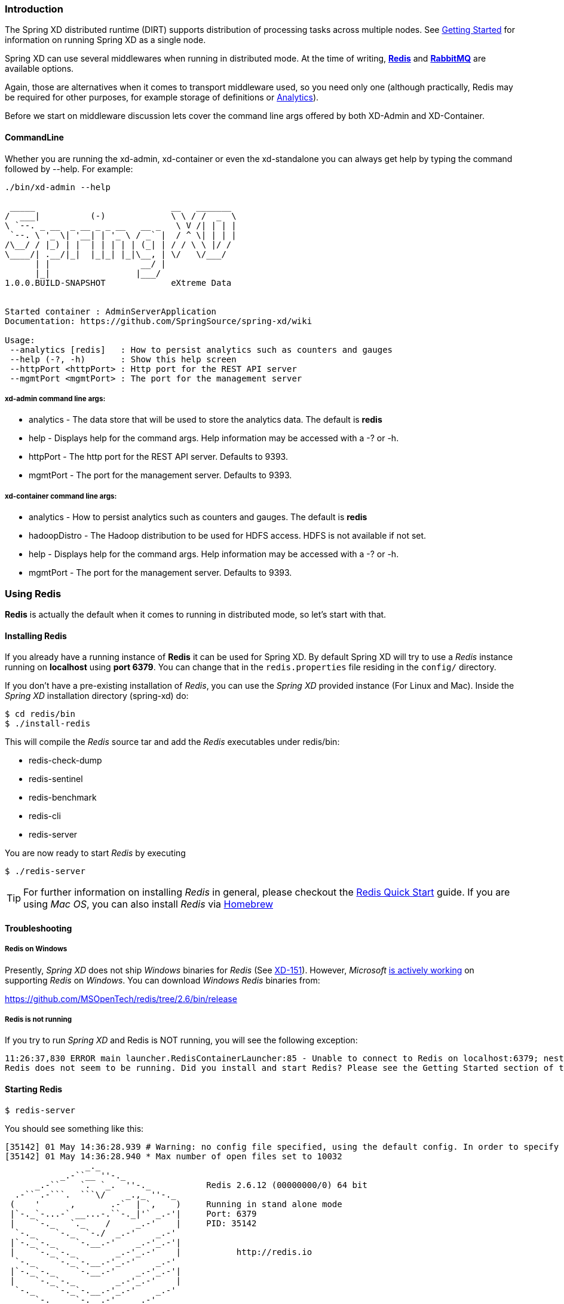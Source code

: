 === Introduction
The Spring XD distributed runtime (DIRT) supports distribution of processing tasks across multiple nodes. See link:Getting-Started#getting-started[Getting Started] for information on running Spring XD as a single node.

Spring XD can use several middlewares when running in distributed mode. At the time of writing, http://redis.io/[*Redis*] and http://www.rabbitmq.com/[*RabbitMQ*] are available options.

Again, those are alternatives when it comes to transport middleware used, so you need only one (although practically, Redis may be required for other purposes, for example storage of definitions or link:Analytics#analytics[Analytics]).

Before we start on middleware discussion lets cover the command line args offered by both XD-Admin and XD-Container.  

==== CommandLine

Whether you are running the xd-admin, xd-container or even the xd-standalone you can always get help by typing the command followed by --help.  For example: 
----
./bin/xd-admin --help

 _____                           __   _______
/  ___|          (-)             \ \ / /  _  \
\ `--. _ __  _ __ _ _ __   __ _   \ V /| | | |
 `--. \ '_ \| '__| | '_ \ / _` |  / ^ \| | | |
/\__/ / |_) | |  | | | | | (_| | / / \ \ |/ /
\____/| .__/|_|  |_|_| |_|\__, | \/   \/___/
      | |                  __/ |
      |_|                 |___/
1.0.0.BUILD-SNAPSHOT             eXtreme Data


Started container : AdminServerApplication
Documentation: https://github.com/SpringSource/spring-xd/wiki

Usage:
 --analytics [redis]   : How to persist analytics such as counters and gauges
 --help (-?, -h)       : Show this help screen
 --httpPort <httpPort> : Http port for the REST API server
 --mgmtPort <mgmtPort> : The port for the management server
----

===== xd-admin command line args:

* analytics - The data store that will be used to store the analytics data.  The default is *redis*
* help - Displays help for the command args.  Help information may be accessed with a -? or -h.  
* httpPort - The http port for the REST API server.  Defaults to 9393.
* mgmtPort - The port for the management server.  Defaults to 9393.

===== xd-container command line args:

* analytics - How to persist analytics such as counters and gauges. The default is *redis* 
* hadoopDistro - The Hadoop distribution to be used for HDFS access.  HDFS is not available if not set.
* help - Displays help for the command args.  Help information may be accessed with a -? or -h.  
* mgmtPort - The port for the management server.  Defaults to 9393.

=== Using Redis

*Redis* is actually the default when it comes to running in distributed mode, so let's start with that.

==== Installing Redis

If you already have a running instance of *Redis* it can be used for Spring XD. By default Spring XD will try to use a _Redis_ instance running on *localhost* using *port 6379*. You can change that in the `redis.properties` file residing in the `config/` directory.

If you don't have a pre-existing installation of _Redis_, you can use the _Spring XD_ provided instance (For Linux and Mac). Inside the _Spring XD_ installation directory (spring-xd) do:
[source,sh]
----
$ cd redis/bin
$ ./install-redis
----

This will compile the _Redis_ source tar and add the _Redis_ executables under redis/bin:

* redis-check-dump
* redis-sentinel
* redis-benchmark
* redis-cli
* redis-server

You are now ready to start _Redis_ by executing

[source,sh]
----
$ ./redis-server
----

TIP: For further information on installing _Redis_ in general, please checkout the http://redis.io/topics/quickstart[Redis Quick Start] guide. If you are using _Mac OS_, you can also install _Redis_ via http://mxcl.github.io/homebrew/[Homebrew]

==== Troubleshooting
===== Redis on Windows

Presently, _Spring XD_ does not ship _Windows_ binaries for _Redis_ (See https://jira.springsource.org/browse/XD-151[XD-151]). However, _Microsoft_ http://blogs.msdn.com/b/interoperability/archive/2013/04/22/redis-on-windows-stable-and-reliable.aspx[is actively working] on supporting _Redis_ on _Windows_. You can download _Windows_ _Redis_ binaries from:

https://github.com/MSOpenTech/redis/tree/2.6/bin/release

===== Redis is not running

If you try to run _Spring XD_ and Redis is NOT running, you will see the following exception:

----
11:26:37,830 ERROR main launcher.RedisContainerLauncher:85 - Unable to connect to Redis on localhost:6379; nested exception is com.lambdaworks.redis.RedisException: Unable to connect
Redis does not seem to be running. Did you install and start Redis? Please see the Getting Started section of the guide for instructions.
----

==== Starting Redis

[source,sh]
----
$ redis-server
----

You should see something like this:

----
[35142] 01 May 14:36:28.939 # Warning: no config file specified, using the default config. In order to specify a config file use redis-server /path/to/redis.conf
[35142] 01 May 14:36:28.940 * Max number of open files set to 10032
                _._
           _.-``__ ''-._
      _.-``    `.  `_.  ''-._           Redis 2.6.12 (00000000/0) 64 bit
  .-`` .-```.  ```\/    _.,_ ''-._
 (    '      ,       .-`  | `,    )     Running in stand alone mode
 |`-._`-...-` __...-.``-._|'` _.-'|     Port: 6379
 |    `-._   `._    /     _.-'    |     PID: 35142
  `-._    `-._  `-./  _.-'    _.-'
 |`-._`-._    `-.__.-'    _.-'_.-'|
 |    `-._`-._        _.-'_.-'    |           http://redis.io
  `-._    `-._`-.__.-'_.-'    _.-'
 |`-._`-._    `-.__.-'    _.-'_.-'|
 |    `-._`-._        _.-'_.-'    |
  `-._    `-._`-.__.-'_.-'    _.-'
      `-._    `-.__.-'    _.-'
          `-._        _.-'
              `-.__.-'

[35142] 01 May 14:36:28.941 # Server started, Redis version 2.6.12
[35142] 01 May 14:36:28.941 * The server is now ready to accept connections on port 6379
----

=== Using RabbitMQ
==== Installing RabbitMQ

If you already have a running instance of _RabbitMQ_ it can be used for Spring XD. By default Spring XD will try to use a _Rabbit_ instance running on *localhost* using *port 5672*. The default account credentials of *guest/guest* are assumed. You can change that in the `rabbit.properties` file residing in the `config/` directory.

If you don't have a _RabbitMQ_ installation already, head over to http://www.rabbitmq.com and follow the instructions. Packages are provided for Windows, Mac and various flavor of unix/linux. 

==== Launching RabbitMQ

Start the *RabbitMQ* broker by running the rabbitmq-server script:
[source,sh]
----
$ rabbitmq-server
----

You should see something similar to this:
----

              RabbitMQ 3.3.0. Copyright (C) 2007-2013 GoPivotal, Inc.
  ##  ##      Licensed under the MPL.  See http://www.rabbitmq.com/
  ##  ##
  ##########  Logs: /usr/local/var/log/rabbitmq/rabbit@localhost.log
  ######  ##        /usr/local/var/log/rabbitmq/rabbit@localhost-sasl.log
  ##########
              Starting broker... completed with 10 plugins.
----

=== Starting Spring XD in Distributed Mode

Spring XD consists of two servers

* XDAdmin - controls deployment of modules into containers
* XDContainer - executes modules

You can start the +xd-container+ and +xd-admin+ servers individually as follows:

[source,sh]
----
xd/bin>$ ./xd-admin
xd/bin>$ ./xd-container
----

==== Choosing a Transport
Spring XD uses two types of transports: control and data.  The control transport is used for sending control messages between the admin server and container nodes while the data transport is used for sending data between container nodes.  Since the admin server only uses the control transport, you can use either the command line argument `--transport` or `--controlTransport` to specify which transport to use.  For the container nodes, if you specify only the --transport option then the specified transport will be used for both control and data.  If you want to set them to different values, then use the `--transport` option to set the data transport and `--controlTransport` to set the control transport.

Since Redis is the default transport, the previous example is equivalent to passing in the --transport option with `redis` as the value.
[source,sh]
----
xd/bin>$ ./xd-admin --transport redis
xd/bin>$ ./xd-container --transport redis
----

To run using RabbitMQ, simply issue the following commands:
[source,sh]
----
xd/bin>$ ./xd-admin --transport rabbit
xd/bin>$ ./xd-container --transport rabbit
----

To run using RabbitMQ as your control transport and Redis as your data transport, simply issue the following commands:
[source,sh]
----
xd/bin>$ ./xd-admin --controlTransport rabbit
xd/bin>$ ./xd-container --transport redis --controlTransport rabbit
----

One could have also used the `--transport` option the admin node, but when mixing control and data transports it is recommended to be more explicit in your settings.

[NOTE]
=====================================================================
If you have multiple XD instances running that use different Redis instances for storage but share a single RabbitMQ server for transport, you may encounter issues if each system contains streams of the same name.  We recommend using a different RabbitMQ virtual host for each system. Update the `spring.rabbitmq.virtual_host` property in `$XD_HOME/config/rabbit.properties` to point XD at the correct virtual host.
=====================================================================

==== Choosing a Store
By default, the xd-admin server stores stream definitions and other information in Redis, using the connection parameters specified in `redis.properties`. Use the --store option to specify another storage type. Currently, only "redis" and "memory" are available.
[source,sh]
----
xd/bin>$ ./xd-admin --store memory
----

==== Choosing an Analytics provider
By default, the xd-container will store Analytics data in redis. At the time of writing, this is the only supported option (when running in distributed mode). Use the --analytics option to specify another backing store for Analytics data.
[source,sh]
----
xd/bin>$ ./xd-container --analytics redis
----

==== Other Options
There are additional configuration options available for these scripts:
 
To specify the location of the Spring XD install,

[source,sh]
----
xd/bin>$ ./xd-admin --xdHomeDir <xd-install-directory>
xd/bin>$ ./xd-container --xdHomeDir <xd-install-directory>
----

To specify the http port of the XDAdmin server,

[source,sh]
----
xd/bin>$ ./xd-admin --server.port <httpPort> 
----

The XDContainer nodes by default start up with --server.port 0 (which means they will scan for an available HTTP port). You can disable the HTTP endpoints for the XDContainer by setting --server.port=-1. Note that in this case HTTP source support will not work in a PaaS environment because typically it would require XD to bind to a specific port. Both the XDAdmin and XDContainer processes bind to --server.port $PORT (i.e. an environment variable if one is available, as is typical in a PaaS).

[NOTE]
=====================================================================
If you have multiple XD systems (i.e. an xd-admin server and 0+ containers) , you will need to configure the containers' hsqldb host to point to the admin server.  These instructions can be found https://github.com/spring-projects/spring-xd/wiki/Batch-Jobs#setting-up-to-use-remote-containers[here]. 
=====================================================================

[[using-hadoop]]
=== Using Hadoop

Spring XD supports the following Hadoop distributions:

* hadoop12 - Apache Hadoop 1.2.1
* hadoop22 - Apache Hadoop 2.2.0 (default)
* phd1 - Pivotal HD 1.1
* cdh4 - Cloudera CDH 4.6.0 
* hdp13 - Hortonworks Data Platform 1.3
* hdp20 - Hortonworks Data Platform 2.0

To specify the distribution to use for Hadoop client connections,

[source,sh]
----
xd/bin>$ ./xd-shell --hadoopDistro <distribution> 
xd/bin>$ ./xd-admin --hadoopDistro <distribution> 
xd/bin>$ ./xd-container --hadoopDistro <distribution> 
----

Pass in the +--help+ option to see other configuration properties.


=== XD-Shell in Distributed Mode

If you wish to use a XD-Shell that is on a different machine than where you deployed your admin server.  

1) Open your shell 

```
shell/bin>$ ./xd-shell
```

2) From the xd shell use the "admin config server" command i.e. 

```
admin config server <yourhost>:9393
```
